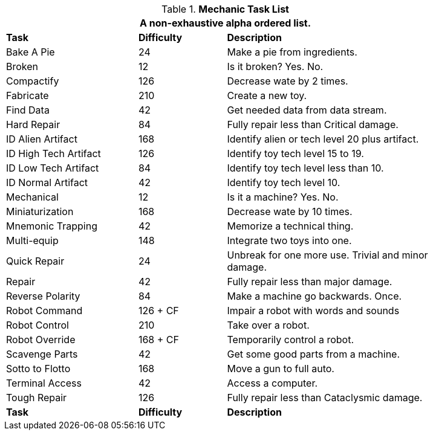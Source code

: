 .*Mechanic Task List*
[width="85%",cols="<3,^2,<5",frame="all",stripes="even"]
|===
3+<|A non-exhaustive alpha ordered list.

s|Task
s|Difficulty
s|Description	

|Bake A Pie
|24
|Make a pie from ingredients.

|Broken
|12
|Is it broken? Yes. No.

|Compactify
|126
|Decrease wate by 2 times.

|Fabricate
|210
|Create a new toy.

|Find Data
|42
|Get needed data from data stream.

|Hard Repair
|84
|Fully repair less than Critical damage.

|ID Alien Artifact
|168
|Identify alien or tech level 20 plus artifact.

|ID High Tech Artifact
|126
|Identify toy tech level 15 to 19.

|ID Low Tech Artifact
|84
|Identify toy tech level less than 10.

|ID Normal Artifact
|42
|Identify toy tech level 10.

|Mechanical
|12
|Is it a machine? Yes. No.

|Miniaturization
|168
|Decrease wate by 10 times.

|Mnemonic Trapping
|42
|Memorize a technical thing.

|Multi-equip
|148
|Integrate two toys into one.


|Quick Repair
|24
|Unbreak for one more use. Trivial and minor damage.

|Repair
|42
|Fully repair less than major damage.

|Reverse Polarity
|84
|Make a machine go backwards. Once.

|Robot Command
|126 + CF
|Impair a robot with words and sounds 

|Robot Control
|210
|Take over a robot.

|Robot Override
|168 + CF
|Temporarily control a robot.

|Scavenge Parts
|42
|Get some good parts from a machine.

|Sotto to Flotto
|168
|Move a gun to full auto.

|Terminal Access
|42
|Access a computer.

|Tough Repair
|126
|Fully repair less than Cataclysmic damage.

s|Task
s|Difficulty
s|Description	

|===
